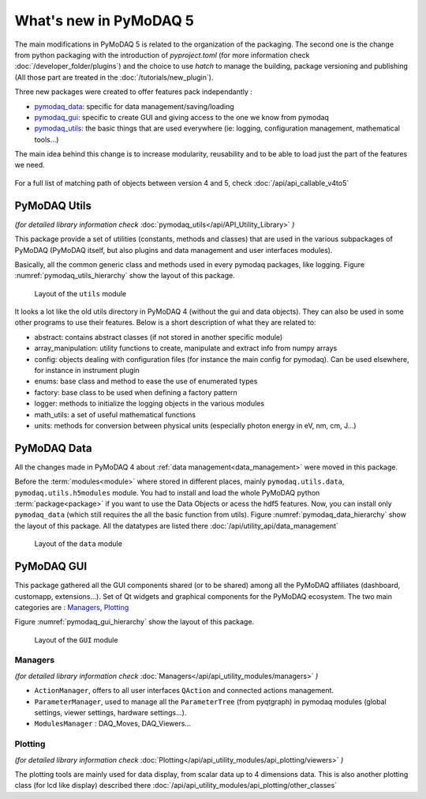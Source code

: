 .. _whats_new5:

What's new in PyMoDAQ 5
***********************

The main modifications in PyMoDAQ 5 is related to the organization of the packaging.
The second one is the change from python packaging with the introduction of `pyproject.toml` (for more information check :doc:`/developer_folder/plugins`)
and the choice to use `hatch` to manage the building, package versioning and publishing (All those part are treated in the :doc:`/tutorials/new_plugin`).

Three new packages were created to offer features pack independantly :

* `pymodaq_data`_: specific for data management/saving/loading
* `pymodaq_gui`_: specific to create GUI and giving access to the one we know from pymodaq
* `pymodaq_utils`_: the basic things that are used everywhere (ie: logging, configuration management, mathematical tools...)

The main idea behind this change is to increase modularity, reusability and to be able to load just the part of the features we need.

.. figure:: /image/pymomorph4to5.gif

For a full list of matching path of objects between version 4 and 5, check :doc:`/api/api_callable_v4to5`

.. _pymodaq_utils:

PyMoDAQ Utils
-------------
*(for detailed library information check* :doc:`pymodaq_utils</api/API_Utility_Library>` *)*

This package provide a set of utilities (constants, methods and classes) that are used in the
various subpackages of PyMoDAQ (PyMoDAQ itself, but also plugins and data management and user interfaces modules).

Basically, all the common generic class and methods used in every pymodaq packages, like logging.
Figure :numref:`pymodaq_utils_hierarchy` show the layout of this package.

.. _pymodaq_utils_hierarchy:

.. figure:: /image/pymodaq_utils_files.png
  :width: 200

  Layout of the ``utils`` module

It looks a lot like the old utils directory in PyMoDAQ 4 (without the gui and data objects).
They can also be used
in some other programs to use their features. Below is a short description of what they are related to:

* abstract: contains abstract classes (if not stored in another specific module)
* array_manipulation: utility functions to create, manipulate  and extract info from numpy arrays
* config: objects dealing with configuration files (for instance the main config for pymodaq). Can be used elsewhere,
  for instance in instrument plugin
* enums: base class and method to ease the use of enumerated types
* factory: base class to be used when defining a factory pattern
* logger: methods to initialize the logging objects in the various modules
* math_utils: a set of useful mathematical functions
* units: methods for conversion between physical units (especially photon energy in eV, nm, cm, J...)

.. _pymodaq_data:

PyMoDAQ Data
------------

All the changes made in PyMoDAQ 4 about :ref:`data management<data_management>` were moved in this package.

Before the :term:`modules<module>` where stored in different places, mainly ``pymodaq.utils.data``, ``pymodaq.utils.h5modules``
module. You had to install and load the whole PyMoDAQ python :term:`package<package>` if you want to use the Data Objects or acess the hdf5 features.
Now, you can install only ``pymodaq_data`` (which still requires the all the basic function from utils).
Figure :numref:`pymodaq_data_hierarchy` show the layout of this package.
All the datatypes are listed there :doc:`/api/utility_api/data_management`

.. _pymodaq_data_hierarchy:

.. figure:: /image/pymodaq_data_files.png
   :width: 200

   Layout of the ``data`` module

.. _pymodaq_gui:

PyMoDAQ GUI
------------
This package gathered all the GUI components shared (or to be shared) among all the PyMoDAQ affiliates (dashboard, customapp, extensions...).
Set of Qt widgets and graphical components for the PyMoDAQ ecosystem.
The two main categories are : `Managers`_, `Plotting`_

Figure :numref:`pymodaq_gui_hierarchy` show the layout of this package.

.. _pymodaq_gui_hierarchy:

.. figure:: /image/pymodaq_gui_files.png
   :width: 200

   Layout of the ``GUI`` module

.. _Managers:

Managers
++++++++
*(for detailed library information check* :doc:`Managers</api/api_utility_modules/managers>` *)*

* ``ActionManager``, offers to all user interfaces ``QAction`` and connected actions management.
* ``ParameterManager``, used to manage all the ``ParameterTree`` (from pyqtgraph) in pymodaq modules (global settings, viewer settings, hardware settings...).
* ``ModulesManager`` : DAQ_Moves, DAQ_Viewers...


.. _Plotting:
Plotting
++++++++
*(for detailed library information check* :doc:`Plotting</api/api_utility_modules/api_plotting/viewers>` *)*

The plotting tools are mainly used for data display, from scalar data up to 4 dimensions data.
This is also another plotting class (for lcd like display) described there :doc:`/api/api_utility_modules/api_plotting/other_classes`
